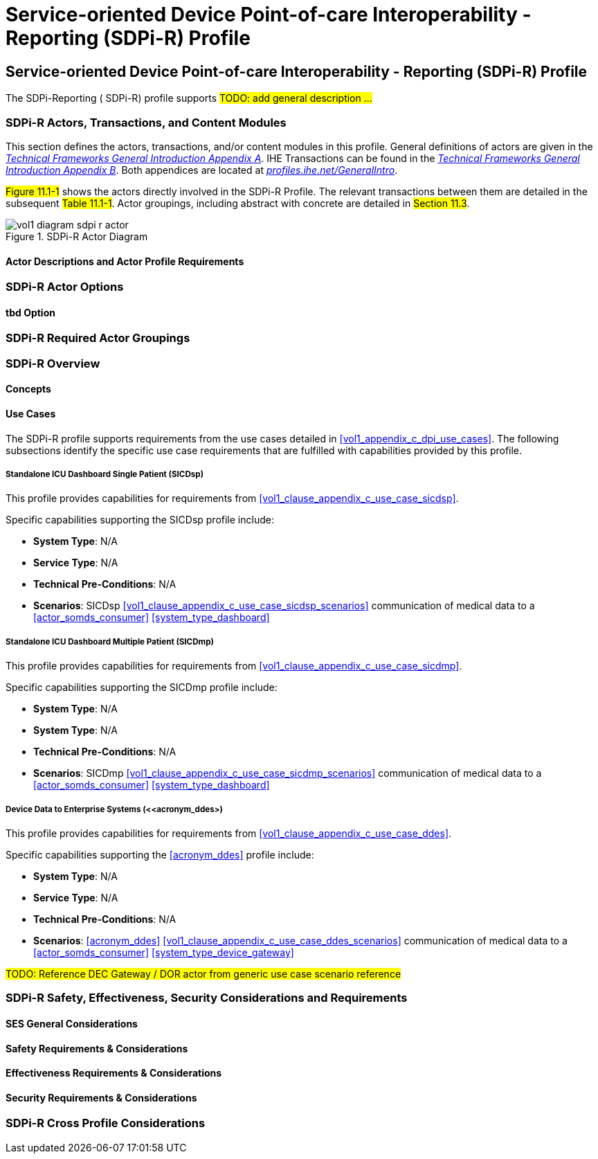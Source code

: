 = Service-oriented Device Point-of-care Interoperability - Reporting (SDPi-R) Profile

// 11.
[sdpi_offset=11]
== Service-oriented Device Point-of-care Interoperability - Reporting (SDPi-R) Profile

The SDPi-Reporting ([[acronym_sdpi_r,SDPi-R]] SDPi-R) profile supports #TODO: add general description ...#

// 11.1
=== SDPi-R Actors, Transactions, and Content Modules

This section defines the actors, transactions, and/or content modules in this profile.
General definitions of actors are given in the https://profiles.ihe.net/GeneralIntro/ch-A.html[_Technical Frameworks General Introduction Appendix A_].
IHE Transactions can be found in the https://profiles.ihe.net/GeneralIntro/ch-B.html[_Technical Frameworks General Introduction Appendix B_].
Both appendices are located at https://profiles.ihe.net/GeneralIntro/[_profiles.ihe.net/GeneralIntro_].

#Figure 11.1-1# shows the actors directly involved in the SDPi-R Profile.
The relevant transactions between them are detailed in the subsequent #Table 11.1-1#.
Actor groupings, including abstract with concrete are detailed in #Section 11.3#.

.SDPi-R Actor Diagram

image::../images/vol1-diagram-sdpi-r-actor.svg[]

// 11.1.1
==== Actor Descriptions and Actor Profile Requirements

// 11.2
=== SDPi-R Actor Options

// 11.2.1
==== tbd Option
// NOTE:  These options are TBD for SDPi 1.0

// 11.3
=== SDPi-R Required Actor Groupings

// 11.4
=== SDPi-R Overview

// 11.4.1
==== Concepts

// 11.4.2
==== Use Cases
The SDPi-R profile supports requirements from the use cases detailed in <<vol1_appendix_c_dpi_use_cases>>.  The following subsections identify the specific use case requirements that are fulfilled with capabilities provided by this profile.


===== Standalone ICU Dashboard Single Patient (SICDsp)
This profile provides capabilities for requirements from <<vol1_clause_appendix_c_use_case_sicdsp>>.

Specific capabilities supporting the SICDsp profile include:

* *System Type*:  N/A
* *Service Type*:  N/A
* *Technical Pre-Conditions*: N/A
* *Scenarios*: SICDsp <<vol1_clause_appendix_c_use_case_sicdsp_scenarios>> communication of medical data to a <<actor_somds_consumer>> <<system_type_dashboard>>


===== Standalone ICU Dashboard Multiple Patient (SICDmp)
This profile provides capabilities for requirements from <<vol1_clause_appendix_c_use_case_sicdmp>>.

Specific capabilities supporting the SICDmp profile include:

* *System Type*:  N/A
* *System Type*:  N/A
* *Technical Pre-Conditions*: N/A
* *Scenarios*: SICDmp <<vol1_clause_appendix_c_use_case_sicdmp_scenarios>> communication of medical data to a <<actor_somds_consumer>> <<system_type_dashboard>>


===== Device Data to Enterprise Systems (<<acronym_ddes>)
This profile provides capabilities for requirements from <<vol1_clause_appendix_c_use_case_ddes>>.

Specific capabilities supporting the <<acronym_ddes>> profile include:

* *System Type*:  N/A
* *Service Type*: N/A
* *Technical Pre-Conditions*: N/A
* *Scenarios*: <<acronym_ddes>> <<vol1_clause_appendix_c_use_case_ddes_scenarios>> communication of medical data to a <<actor_somds_consumer>> <<system_type_device_gateway>>

#TODO:  Reference DEC Gateway / DOR actor from generic use case scenario reference#

// 11.5
=== SDPi-R Safety, Effectiveness, Security Considerations and Requirements

// 11.5.1
==== SES General Considerations

// 11.5.2
==== Safety Requirements & Considerations

// 11.5.3
==== Effectiveness Requirements & Considerations

// 11.5.4
==== Security Requirements & Considerations

// 11.6
=== SDPi-R Cross Profile Considerations

